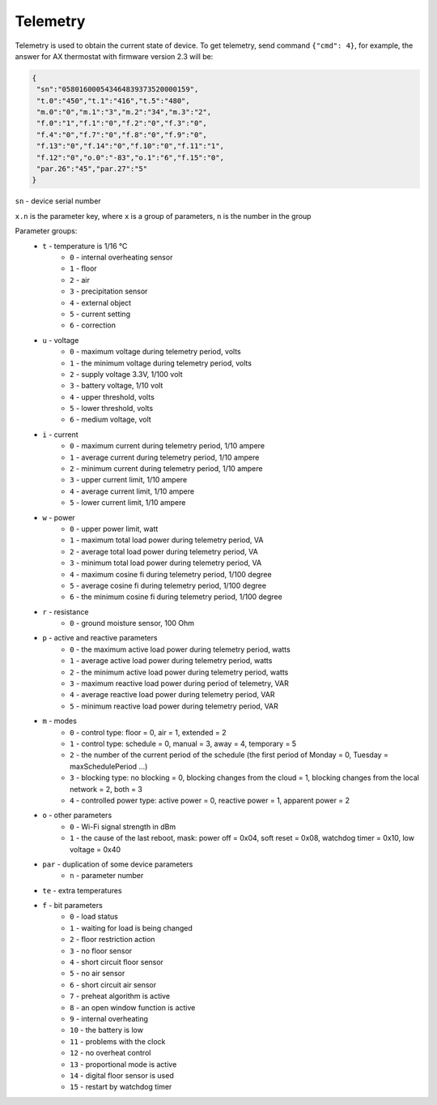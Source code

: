 Telemetry
~~~~~~~~~

Telemetry is used to obtain the current state of device.
To get telemetry, send command ``{"cmd": 4}``, for example, the answer for AX thermostat with firmware version 2.3 will be:

.. code-block:: json

     {
      "sn":"058016000543464839373520000159",
      "t.0":"450","t.1":"416","t.5":"480",
      "m.0":"0","m.1":"3","m.2":"34","m.3":"2",
      "f.0":"1","f.1":"0","f.2":"0","f.3":"0",
      "f.4":"0","f.7":"0","f.8":"0","f.9":"0",
      "f.13":"0","f.14":"0","f.10":"0","f.11":"1",
      "f.12":"0","o.0":"-83","o.1":"6","f.15":"0",
      "par.26":"45","par.27":"5"
     }

``sn`` - device serial number

``x.n`` is the parameter key, where ``x`` is a group of parameters, ``n`` is the number in the group

Parameter groups:
	* ``t`` - temperature is 1/16 °C
		* ``0`` - internal overheating sensor
		* ``1`` - floor
		* ``2`` - air
		* ``3`` - precipitation sensor
		* ``4`` - external object
		* ``5`` - current setting
		* ``6`` - correction
	* ``u`` - voltage
		* ``0`` - maximum voltage during telemetry period, volts
		* ``1`` - the minimum voltage during telemetry period, volts
		* ``2`` - supply voltage 3.3V, 1/100 volt
		* ``3`` - battery voltage, 1/10 volt
		* ``4`` - upper threshold, volts
		* ``5`` - lower threshold, volts
		* ``6`` - medium voltage, volt
	* ``i`` - current
		* ``0`` - maximum current during telemetry period, 1/10 ampere
		* ``1`` - average current during telemetry period, 1/10 ampere
		* ``2`` - minimum current during telemetry period, 1/10 ampere
		* ``3`` - upper current limit, 1/10 ampere
		* ``4`` - average current limit, 1/10 ampere
		* ``5`` - lower current limit, 1/10 ampere
	* ``w`` - power
		* ``0`` - upper power limit, watt
		* ``1`` - maximum total load power during telemetry period, VA
		* ``2`` - average total load power during telemetry period, VA
		* ``3`` - minimum total load power during telemetry period, VA
		* ``4`` - maximum cosine fi during telemetry period, 1/100 degree
		* ``5`` - average cosine fi during telemetry period, 1/100 degree
		* ``6`` - the minimum cosine fi during telemetry period, 1/100 degree
	* ``r`` - resistance
		* ``0`` - ground moisture sensor, 100 Ohm
	* ``p`` - active and reactive parameters
		* ``0`` - the maximum active load power during telemetry period, watts
		* ``1`` - average active load power during telemetry period, watts
		* ``2`` - the minimum active load power during telemetry period, watts
		* ``3`` - maximum reactive load power during period of telemetry, VAR
		* ``4`` - average reactive load power during telemetry period, VAR
		* ``5`` - minimum reactive load power during telemetry period, VAR
	* ``m`` - modes
		* ``0`` - control type: floor = 0, air = 1, extended = 2
		* ``1`` - control type: schedule = 0, manual = 3, away = 4, temporary = 5
		* ``2`` - the number of the current period of the schedule (the first period of Monday = 0, Tuesday = maxSchedulePeriod ...)
		* ``3`` - blocking type: no blocking = 0, blocking changes from the cloud = 1, blocking changes from the local network = 2, both = 3
		* ``4`` - controlled power type: active power = 0, reactive power = 1, apparent power = 2
	* ``o`` - other parameters
		* ``0`` - Wi-Fi signal strength in dBm
		* ``1`` - the cause of the last reboot, mask: power off = 0x04, soft reset = 0x08, watchdog timer = 0x10, low voltage = 0x40
	* ``par`` - duplication of some device parameters
		* ``n`` - parameter number
	* ``te`` - extra temperatures
	* ``f`` - bit parameters
		* ``0`` - load status
		* ``1`` - waiting for load is being changed
		* ``2`` - floor restriction action
		* ``3`` - no floor sensor
		* ``4`` - short circuit floor sensor
		* ``5`` - no air sensor
		* ``6`` - short circuit air sensor
		* ``7`` - preheat algorithm is active 
		* ``8`` - an open window function is active
		* ``9`` - internal overheating
		* ``10`` - the battery is low
		* ``11`` - problems with the clock
		* ``12`` - no overheat control
		* ``13`` - proportional mode is active
		* ``14`` - digital floor sensor is used
		* ``15`` - restart by watchdog timer

